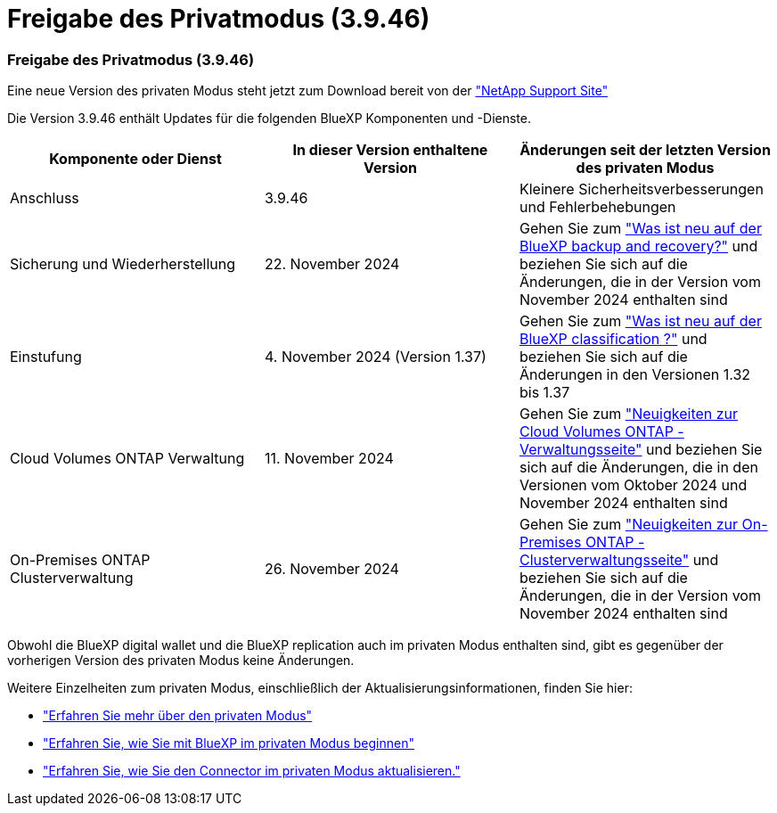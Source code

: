 = Freigabe des Privatmodus (3.9.46)
:allow-uri-read: 




=== Freigabe des Privatmodus (3.9.46)

Eine neue Version des privaten Modus steht jetzt zum Download bereit von der https://mysupport.netapp.com/site/downloads["NetApp Support Site"^]

Die Version 3.9.46 enthält Updates für die folgenden BlueXP Komponenten und -Dienste.

[cols="3*"]
|===
| Komponente oder Dienst | In dieser Version enthaltene Version | Änderungen seit der letzten Version des privaten Modus 


| Anschluss | 3.9.46 | Kleinere Sicherheitsverbesserungen und Fehlerbehebungen 


| Sicherung und Wiederherstellung | 22. November 2024 | Gehen Sie zum https://docs.netapp.com/us-en/bluexp-backup-recovery/whats-new.html["Was ist neu auf der BlueXP backup and recovery?"^] und beziehen Sie sich auf die Änderungen, die in der Version vom November 2024 enthalten sind 


| Einstufung | 4. November 2024 (Version 1.37) | Gehen Sie zum https://docs.netapp.com/us-en/bluexp-classification/whats-new.html["Was ist neu auf der BlueXP classification ?"^] und beziehen Sie sich auf die Änderungen in den Versionen 1.32 bis 1.37 


| Cloud Volumes ONTAP Verwaltung | 11. November 2024 | Gehen Sie zum https://docs.netapp.com/us-en/bluexp-cloud-volumes-ontap/whats-new.html["Neuigkeiten zur Cloud Volumes ONTAP -Verwaltungsseite"^] und beziehen Sie sich auf die Änderungen, die in den Versionen vom Oktober 2024 und November 2024 enthalten sind 


| On-Premises ONTAP Clusterverwaltung | 26. November 2024 | Gehen Sie zum https://docs.netapp.com/us-en/bluexp-ontap-onprem/whats-new.html["Neuigkeiten zur On-Premises ONTAP -Clusterverwaltungsseite"^] und beziehen Sie sich auf die Änderungen, die in der Version vom November 2024 enthalten sind 
|===
Obwohl die BlueXP digital wallet und die BlueXP replication auch im privaten Modus enthalten sind, gibt es gegenüber der vorherigen Version des privaten Modus keine Änderungen.

Weitere Einzelheiten zum privaten Modus, einschließlich der Aktualisierungsinformationen, finden Sie hier:

* https://docs.netapp.com/us-en/bluexp-setup-admin/concept-modes.html["Erfahren Sie mehr über den privaten Modus"]
* https://docs.netapp.com/us-en/bluexp-setup-admin/task-quick-start-private-mode.html["Erfahren Sie, wie Sie mit BlueXP im privaten Modus beginnen"]
* https://docs.netapp.com/us-en/bluexp-setup-admin/task-upgrade-connector.html["Erfahren Sie, wie Sie den Connector im privaten Modus aktualisieren."]

